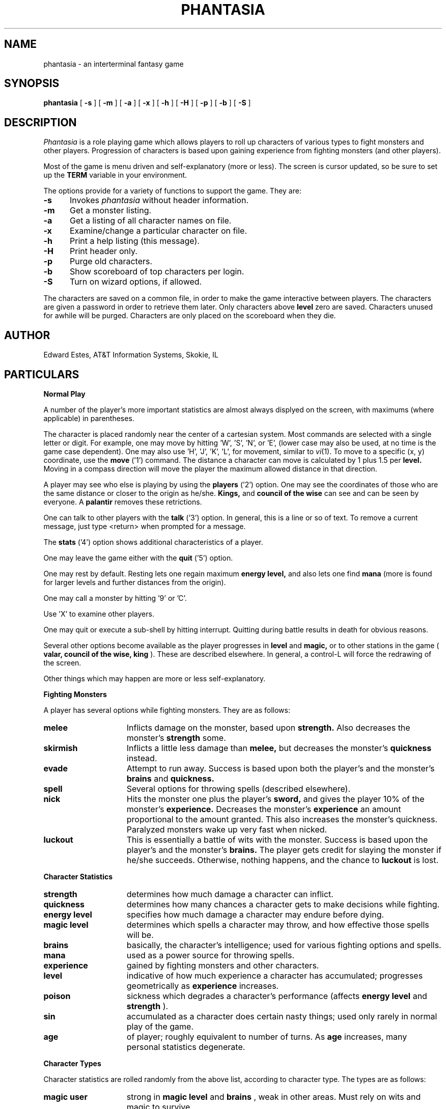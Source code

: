 .ds f. phantasia.6tbl
.de sh
.br
.ne 5
.PP
\fB\\$1\fR
.PP
..
.TH PHANTASIA 6 GAMES
.UC 4
.SH NAME
phantasia \- an interterminal fantasy game
.SH SYNOPSIS
.B phantasia
[
.B \-s
] [
.B \-m
] [
.B \-a
] [
.B \-x
] [
.B \-h
] [
.B \-H
] [
.B \-p
] [
.B \-b
] [
.B \-S
]
.SH DESCRIPTION
.I Phantasia
is a role playing game
which allows players to roll up characters of various types to fight
monsters and other players.
Progression of characters is based upon gaining experience from fighting
monsters (and other players).
.PP
Most of the game is menu driven and self-explanatory (more or less).
The screen is cursor updated, so be sure to set up the
.B TERM
variable in your environment.
.PP
The options provide for a variety of functions to support the game.
They are:
.PP
.TP .5i
.B \-s
Invokes 
.I phantasia
without header information.
.TP .5i
.B \-m
Get a monster listing.
.TP .5i
.B \-a
Get a listing of all character names on file.
.TP .5i
.B \-x
Examine/change a particular character on file.
.TP .5i
.B \-h
Print a help listing (this message).
.TP .5i
.B \-H
Print header only.
.TP .5i
.B \-p
Purge old characters.
.TP .5i
.B \-b
Show scoreboard of top characters per login.
.TP .5i
.B \-S
Turn on wizard options, if allowed.
.PP
The characters are saved on a common file, in order to make the game
interactive between players.  The characters are given a password
in order to retrieve them later.  Only characters above
.B level
zero are saved.  Characters unused for awhile will be purged.
Characters are only placed on the scoreboard when they die.
.SH AUTHOR
Edward Estes, AT&T Information Systems, Skokie, IL
.SH PARTICULARS
.sh "Normal Play"
A number of the player's more important statistics are almost always
displyed on the screen, with maximums (where applicable) in
parentheses.
.PP
The character is placed randomly near the center of a cartesian
system.
Most commands are selected with a single letter or digit.
For example, one may move by hitting 'W', 'S', 'N', or 'E',
(lower case may also be used, at no time is the game case dependent).
One may also use 'H', 'J', 'K', 'L',
for movement, similar to
.IR vi (1).
To move to a specific (x, y) coordinate, use the
.B move
('1') command.	The distance a character can move is calculated by
1 plus 1.5 per
.B level.
Moving in a compass direction will move the player the maximum
allowed distance in that direction.
.PP
A player may see who else is playing by using the
.B players
('2') option.  One may see the coordinates of those who are the same
distance or closer to the origin as he/she.
.B Kings,
and
.B council of the wise
can see and can be seen by everyone.  A
.B palantir
removes these retrictions.
.PP
One can talk to other players with the
.B talk
('3') option.  In general, this is a line or so of text.  To remove a current
message, just type <return> when prompted for a message.
.PP
The
.B stats
('4') option shows additional characteristics of a player.
.PP
One may leave the game either with the
.B quit
('5') option.
.PP
One may rest by default.  Resting lets one regain maximum
.B energy level,
and also lets one find
.B mana
(more is found for larger levels and further distances from the origin).
.PP
One may call a monster by hitting '9' or 'C'.
.PP
Use 'X' to examine other players.
.PP
One may quit or execute a sub-shell by hitting interrupt.
Quitting during battle results in death for obvious reasons.
.PP
Several other options become available as the player progresses in
.B level
and
.B magic,
or to other stations in the game (
.B valar, council of the wise, king
).
These are described elsewhere.
In general, a control-L will force the redrawing of the screen.
.PP
Other things which may happen are more or less self-explanatory.
.sh "Fighting Monsters"
A player has several options while fighting monsters.  They are as follows:
.TP 1.5i
.B melee
Inflicts damage on the monster, based upon
.B strength.
Also decreases the monster's
.B strength
some.
.TP 1.5i
.B skirmish
Inflicts a little less damage than
.B melee,
but decreases the monster's
.B quickness
instead.
.TP 1.5i
.B evade
Attempt to run away.  Success is based upon both the player's and
the monster's
.B brains
and
.B quickness.
.TP 1.5i
.B spell
Several options for throwing spells (described elsewhere).
.TP 1.5i
.B nick
Hits the monster one plus the player's
.B sword,
and gives the player 10% of the monster's
.B experience.
Decreases the monster's
.B experience
an amount proportional to the amount granted.
This also increases the monster's quickness.
Paralyzed monsters wake up very fast when nicked.
.TP 1.5i
.B luckout
This is essentially a battle of wits with the monster.	Success is based
upon the player's and the monster's
.B brains.
The player gets credit for slaying the monster if he/she succeeds.
Otherwise, nothing happens, and the chance to
.B luckout
is lost.
.sh "Character Statistics"
.TP 1.5i
.B strength
determines how much damage a character can inflict.
.TP 1.5i
.B quickness
determines how many chances a character gets to make decisions while
fighting.
.TP 1.5i
.B energy level
specifies how much damage a character may endure before dying.
.TP 1.5i
.B magic level
determines which spells a character may throw, and how effective those
spells will be.
.TP 1.5i
.B brains
basically, the character's intelligence; used for various fighting options
and spells.
.TP 1.5i
.B mana
used as a power source for throwing spells.
.TP 1.5i
.B experience
gained by fighting monsters and other characters.
.TP 1.5i
.B level
indicative of how much experience a character has accumulated; progresses
geometrically as
.B experience
increases.
.TP 1.5i
.B poison
sickness which degrades a character's performance (affects
.B energy level
and
.B strength
).
.TP 1.5i
.B sin
accumulated as a character does certain nasty things; used only rarely
in normal play of the game.
.TP 1.5i
.B age
of player; roughly equivalent to number of turns.
As
.B age
increases, many personal statistics degenerate.
.sh "Character Types"
Character statistics are rolled randomly from the above list, according
to character type.  The types are as follows:
.TP 1.5i
.B magic user
strong in
.B magic level
and
.B brains
, weak in other areas.	Must rely on wits and magic to survive.
.TP 1.5i
.B fighter
good in
.B strength
and
.B energy level
, fairly good in other areas.  This adds up to a well-equipped fighter.
.TP 1.5i
.B elf
very high
.B quickness
and above average
.B magic level
are
.B elves
selling points.
.TP 1.5i
.B dwarf
very high
.B strength
and
.B energy level
, but with a tendency to be rather slow and not too bright.
.TP 1.5i
.B halfling
rather quick and smart, with high
.B energy level
, but poor in
.B magic
and
.B strength.
Born with some
.B experience.
.TP 1.5i
.B experimento
very mediocre in all areas.  However, the
.B experimento
may be placed almost anywhere within the playing grid.
.PP
The possible ranges for starting statistics are summarized in
the following table.
.PP
.TS
.if \n+(b.=1 .nr d. \n(.c-\n(c.-1
.de 35
.ps \n(.s
.vs \n(.vu
.in \n(.iu
.if \n(.u .fi
.if \n(.j .ad
.if \n(.j=0 .na
..
.nf
.nr #~ 0
.if n .nr #~ 0.6n
.ds #d .d
.if \(ts\n(.z\(ts\(ts .ds #d nl
.fc
.nr 33 \n(.s
.rm 80 81 82 83 84 85 86
.nr 80 0
.nr 38 \wType
.if \n(80<\n(38 .nr 80 \n(38
.nr 38 \wMag. User
.if \n(80<\n(38 .nr 80 \n(38
.nr 38 \wFighter
.if \n(80<\n(38 .nr 80 \n(38
.nr 38 \wElf
.if \n(80<\n(38 .nr 80 \n(38
.nr 38 \wDwarf
.if \n(80<\n(38 .nr 80 \n(38
.nr 38 \wHalfling
.if \n(80<\n(38 .nr 80 \n(38
.nr 38 \wExperimento
.if \n(80<\n(38 .nr 80 \n(38
.80
.rm 80
.nr 81 0
.nr 38 \wStrength
.if \n(81<\n(38 .nr 81 \n(38
.nr 38 \w10-15
.if \n(81<\n(38 .nr 81 \n(38
.nr 38 \w40-55
.if \n(81<\n(38 .nr 81 \n(38
.nr 38 \w35-45
.if \n(81<\n(38 .nr 81 \n(38
.nr 38 \w50-70
.if \n(81<\n(38 .nr 81 \n(38
.nr 38 \w20-25
.if \n(81<\n(38 .nr 81 \n(38
.nr 38 \w25
.if \n(81<\n(38 .nr 81 \n(38
.81
.rm 81
.nr 82 0
.nr 38 \wQuick
.if \n(82<\n(38 .nr 82 \n(38
.nr 38 \w30-35
.if \n(82<\n(38 .nr 82 \n(38
.nr 38 \w30-35
.if \n(82<\n(38 .nr 82 \n(38
.nr 38 \w32-38
.if \n(82<\n(38 .nr 82 \n(38
.nr 38 \w25-30
.if \n(82<\n(38 .nr 82 \n(38
.nr 38 \w34
.if \n(82<\n(38 .nr 82 \n(38
.nr 38 \w27
.if \n(82<\n(38 .nr 82 \n(38
.82
.rm 82
.nr 83 0
.nr 38 \wMana
.if \n(83<\n(38 .nr 83 \n(38
.nr 38 \w50-100
.if \n(83<\n(38 .nr 83 \n(38
.nr 38 \w30-50
.if \n(83<\n(38 .nr 83 \n(38
.nr 38 \w45-90
.if \n(83<\n(38 .nr 83 \n(38
.nr 38 \w25-45
.if \n(83<\n(38 .nr 83 \n(38
.nr 38 \w25-45
.if \n(83<\n(38 .nr 83 \n(38
.nr 38 \w100
.if \n(83<\n(38 .nr 83 \n(38
.83
.rm 83
.nr 84 0
.nr 38 \wEnergy
.if \n(84<\n(38 .nr 84 \n(38
.nr 38 \w30-45
.if \n(84<\n(38 .nr 84 \n(38
.nr 38 \w45-70
.if \n(84<\n(38 .nr 84 \n(38
.nr 38 \w30-50
.if \n(84<\n(38 .nr 84 \n(38
.nr 38 \w60-100
.if \n(84<\n(38 .nr 84 \n(38
.nr 38 \w55-90
.if \n(84<\n(38 .nr 84 \n(38
.nr 38 \w35
.if \n(84<\n(38 .nr 84 \n(38
.84
.rm 84
.nr 85 0
.nr 38 \wBrains
.if \n(85<\n(38 .nr 85 \n(38
.nr 38 \w60-85
.if \n(85<\n(38 .nr 85 \n(38
.nr 38 \w25-45
.if \n(85<\n(38 .nr 85 \n(38
.nr 38 \w40-65
.if \n(85<\n(38 .nr 85 \n(38
.nr 38 \w20-40
.if \n(85<\n(38 .nr 85 \n(38
.nr 38 \w40-75
.if \n(85<\n(38 .nr 85 \n(38
.nr 38 \w25
.if \n(85<\n(38 .nr 85 \n(38
.85
.rm 85
.nr 86 0
.nr 38 \wMagic
.if \n(86<\n(38 .nr 86 \n(38
.nr 38 \w5-9
.if \n(86<\n(38 .nr 86 \n(38
.nr 38 \w3-6
.if \n(86<\n(38 .nr 86 \n(38
.nr 38 \w4-7
.if \n(86<\n(38 .nr 86 \n(38
.nr 38 \w2-5
.if \n(86<\n(38 .nr 86 \n(38
.nr 38 \w1-4
.if \n(86<\n(38 .nr 86 \n(38
.nr 38 \w2
.if \n(86<\n(38 .nr 86 \n(38
.86
.rm 86
.nr 38 1n
.nr 79 0
.nr 40 \n(79+(0*\n(38)
.nr 80 +\n(40
.nr 41 \n(80+(3*\n(38)
.nr 81 +\n(41
.nr 42 \n(81+(3*\n(38)
.nr 82 +\n(42
.nr 43 \n(82+(3*\n(38)
.nr 83 +\n(43
.nr 44 \n(83+(3*\n(38)
.nr 84 +\n(44
.nr 45 \n(84+(3*\n(38)
.nr 85 +\n(45
.nr 46 \n(85+(3*\n(38)
.nr 86 +\n(46
.nr TW \n(86
.if t .if \n(TW>\n(.li .tm Table at line 314 file phantasia.6tbl is too wide - \n(TW units
.fc  
.nr #T 0-1
.nr #a 0-1
.eo
.de T#
.ds #d .d
.if \(ts\n(.z\(ts\(ts .ds #d nl
.mk ##
.nr ## -1v
.ls 1
.ls
..
.ec
.ta \n(80u \n(81u \n(82u \n(83u \n(84u \n(85u \n(86u 
.nr 31 \n(.f
.nr 35 1m
\&\h'|\n(40u'Type\h'|\n(41u'Strength\h'|\n(42u'Quick\h'|\n(43u'Mana\h'|\n(44u'Energy\h'|\n(45u'Brains\h'|\n(46u'Magic
.nr 36 \n(.v
.vs \n(.vu-\n(.sp
\h'|0'\s\n(33\l'|\n(TWu\(ul'\s0
.vs \n(36u
.ta \n(80u \n(81u \n(82u \n(83u \n(84u \n(85u \n(86u 
.nr 31 \n(.f
.nr 35 1m
\&\h'|\n(40u'Mag. User\h'|\n(41u'10-15\h'|\n(42u'30-35\h'|\n(43u'50-100\h'|\n(44u'30-45\h'|\n(45u'60-85\h'|\n(46u'5-9
.ta \n(80u \n(81u \n(82u \n(83u \n(84u \n(85u \n(86u 
.nr 31 \n(.f
.nr 35 1m
\&\h'|\n(40u'Fighter\h'|\n(41u'40-55\h'|\n(42u'30-35\h'|\n(43u'30-50\h'|\n(44u'45-70\h'|\n(45u'25-45\h'|\n(46u'3-6
.ta \n(80u \n(81u \n(82u \n(83u \n(84u \n(85u \n(86u 
.nr 31 \n(.f
.nr 35 1m
\&\h'|\n(40u'Elf\h'|\n(41u'35-45\h'|\n(42u'32-38\h'|\n(43u'45-90\h'|\n(44u'30-50\h'|\n(45u'40-65\h'|\n(46u'4-7
.ta \n(80u \n(81u \n(82u \n(83u \n(84u \n(85u \n(86u 
.nr 31 \n(.f
.nr 35 1m
\&\h'|\n(40u'Dwarf\h'|\n(41u'50-70\h'|\n(42u'25-30\h'|\n(43u'25-45\h'|\n(44u'60-100\h'|\n(45u'20-40\h'|\n(46u'2-5
.ta \n(80u \n(81u \n(82u \n(83u \n(84u \n(85u \n(86u 
.nr 31 \n(.f
.nr 35 1m
\&\h'|\n(40u'Halfling\h'|\n(41u'20-25\h'|\n(42u'34\h'|\n(43u'25-45\h'|\n(44u'55-90\h'|\n(45u'40-75\h'|\n(46u'1-4
.ta \n(80u \n(81u \n(82u \n(83u \n(84u \n(85u \n(86u 
.nr 31 \n(.f
.nr 35 1m
\&\h'|\n(40u'Experimento\h'|\n(41u'25\h'|\n(42u'27\h'|\n(43u'100\h'|\n(44u'35\h'|\n(45u'25\h'|\n(46u'2
.fc
.nr T. 1
.T# 1
.35
.TE
.if \n-(b.=0 .nr c. \n(.c-\n(d.-11
.PP
Not only are the starting characteristics different for the different
character types, the characteristics progress at different rates for the
different types as the character goes up in
.B level.  Experimentoes'
characteristics progress randomly as one of the other types.
The progression as characters increase in
.B level
is summarized in the following table.
.PP
.TS
.if \n+(b.=1 .nr d. \n(.c-\n(c.-1
.de 35
.ps \n(.s
.vs \n(.vu
.in \n(.iu
.if \n(.u .fi
.if \n(.j .ad
.if \n(.j=0 .na
..
.nf
.nr #~ 0
.if n .nr #~ 0.6n
.ds #d .d
.if \(ts\n(.z\(ts\(ts .ds #d nl
.fc
.nr 33 \n(.s
.rm 80 81 82 83 84 85
.nr 80 0
.nr 38 \wType
.if \n(80<\n(38 .nr 80 \n(38
.nr 38 \wMag. User
.if \n(80<\n(38 .nr 80 \n(38
.nr 38 \wFighter
.if \n(80<\n(38 .nr 80 \n(38
.nr 38 \wElf
.if \n(80<\n(38 .nr 80 \n(38
.nr 38 \wDwarf
.if \n(80<\n(38 .nr 80 \n(38
.nr 38 \wHalfling
.if \n(80<\n(38 .nr 80 \n(38
.80
.rm 80
.nr 81 0
.nr 38 \wStrength
.if \n(81<\n(38 .nr 81 \n(38
.nr 31 0
.nr 32 0
.nr 38 \w2
.if \n(31<\n(38 .nr 31 \n(38
.nr 38 \w.0
.if \n(32<\n(38 .nr 32 \n(38
.nr 38 \w3
.if \n(31<\n(38 .nr 31 \n(38
.nr 38 \w.0
.if \n(32<\n(38 .nr 32 \n(38
.nr 38 \w2
.if \n(31<\n(38 .nr 31 \n(38
.nr 38 \w.5
.if \n(32<\n(38 .nr 32 \n(38
.nr 38 \w5
.if \n(31<\n(38 .nr 31 \n(38
.nr 38 \w2
.if \n(31<\n(38 .nr 31 \n(38
.nr 38 \w.0
.if \n(32<\n(38 .nr 32 \n(38
.81
.rm 81
.nr 61 \n(31
.nr 38 \n(61+\n(32
.if \n(38>\n(81 .nr 81 \n(38
.if \n(38<\n(81 .nr 61 +(\n(81-\n(38)/2
.nr 82 0
.nr 38 \wMana
.if \n(82<\n(38 .nr 82 \n(38
.nr 31 0
.nr 32 0
.nr 38 \w75
.if \n(31<\n(38 .nr 31 \n(38
.nr 38 \w40
.if \n(31<\n(38 .nr 31 \n(38
.nr 38 \w65
.if \n(31<\n(38 .nr 31 \n(38
.nr 38 \w30
.if \n(31<\n(38 .nr 31 \n(38
.nr 38 \w30
.if \n(31<\n(38 .nr 31 \n(38
.82
.rm 82
.nr 62 \n(31
.nr 38 \n(62+\n(32
.if \n(38>\n(82 .nr 82 \n(38
.if \n(38<\n(82 .nr 62 +(\n(82-\n(38)/2
.nr 83 0
.nr 38 \wEnergy
.if \n(83<\n(38 .nr 83 \n(38
.nr 31 0
.nr 32 0
.nr 38 \w20
.if \n(31<\n(38 .nr 31 \n(38
.nr 38 \w30
.if \n(31<\n(38 .nr 31 \n(38
.nr 38 \w25
.if \n(31<\n(38 .nr 31 \n(38
.nr 38 \w35
.if \n(31<\n(38 .nr 31 \n(38
.nr 38 \w30
.if \n(31<\n(38 .nr 31 \n(38
.83
.rm 83
.nr 63 \n(31
.nr 38 \n(63+\n(32
.if \n(38>\n(83 .nr 83 \n(38
.if \n(38<\n(83 .nr 63 +(\n(83-\n(38)/2
.nr 84 0
.nr 38 \wBrains
.if \n(84<\n(38 .nr 84 \n(38
.nr 31 0
.nr 32 0
.nr 38 \w6
.if \n(31<\n(38 .nr 31 \n(38
.nr 38 \w3
.if \n(31<\n(38 .nr 31 \n(38
.nr 38 \w.0
.if \n(32<\n(38 .nr 32 \n(38
.nr 38 \w4
.if \n(31<\n(38 .nr 31 \n(38
.nr 38 \w.0
.if \n(32<\n(38 .nr 32 \n(38
.nr 38 \w2
.if \n(31<\n(38 .nr 31 \n(38
.nr 38 \w.5
.if \n(32<\n(38 .nr 32 \n(38
.nr 38 \w4
.if \n(31<\n(38 .nr 31 \n(38
.nr 38 \w.5
.if \n(32<\n(38 .nr 32 \n(38
.84
.rm 84
.nr 64 \n(31
.nr 38 \n(64+\n(32
.if \n(38>\n(84 .nr 84 \n(38
.if \n(38<\n(84 .nr 64 +(\n(84-\n(38)/2
.nr 85 0
.nr 38 \wMagic
.if \n(85<\n(38 .nr 85 \n(38
.nr 31 0
.nr 32 0
.nr 38 \w2
.if \n(31<\n(38 .nr 31 \n(38
.nr 38 \w.75
.if \n(32<\n(38 .nr 32 \n(38
.nr 38 \w1
.if \n(31<\n(38 .nr 31 \n(38
.nr 38 \w.5
.if \n(32<\n(38 .nr 32 \n(38
.nr 38 \w2
.if \n(31<\n(38 .nr 31 \n(38
.nr 38 \w.0
.if \n(32<\n(38 .nr 32 \n(38
.nr 38 \w1
.if \n(31<\n(38 .nr 31 \n(38
.nr 38 \w1
.if \n(31<\n(38 .nr 31 \n(38
.85
.rm 85
.nr 65 \n(31
.nr 38 \n(65+\n(32
.if \n(38>\n(85 .nr 85 \n(38
.if \n(38<\n(85 .nr 65 +(\n(85-\n(38)/2
.nr 38 1n
.nr 79 0
.nr 40 \n(79+(0*\n(38)
.nr 80 +\n(40
.nr 41 \n(80+(3*\n(38)
.nr 81 +\n(41
.nr 61 +\n(41
.nr 42 \n(81+(3*\n(38)
.nr 82 +\n(42
.nr 62 +\n(42
.nr 43 \n(82+(3*\n(38)
.nr 83 +\n(43
.nr 63 +\n(43
.nr 44 \n(83+(3*\n(38)
.nr 84 +\n(44
.nr 64 +\n(44
.nr 45 \n(84+(3*\n(38)
.nr 85 +\n(45
.nr 65 +\n(45
.nr TW \n(85
.if t .if \n(TW>\n(.li .tm Table at line 335 file phantasia.6tbl is too wide - \n(TW units
.fc  
.nr #T 0-1
.nr #a 0-1
.eo
.de T#
.ds #d .d
.if \(ts\n(.z\(ts\(ts .ds #d nl
.mk ##
.nr ## -1v
.ls 1
.ls
..
.ec
.ta \n(80u \n(81u \n(82u \n(83u \n(84u \n(85u 
.nr 31 \n(.f
.nr 35 1m
\&\h'|\n(40u'Type\h'|\n(41u'Strength\h'|\n(42u'Mana\h'|\n(43u'Energy\h'|\n(44u'Brains\h'|\n(45u'Magic
.nr 36 \n(.v
.vs \n(.vu-\n(.sp
\h'|0'\s\n(33\l'|\n(TWu\(ul'\s0
.vs \n(36u
.ta \n(80u \n(61u \n(81u \n(62u \n(63u \n(64u \n(84u \n(65u \n(85u 
.nr 31 \n(.f
.nr 35 1m
\&\h'|\n(40u'Mag. User\h'|\n(41u'2.0\h'|\n(42u'75\h'|\n(43u'20\h'|\n(44u'6\h'|\n(45u'2.75
.ta \n(80u \n(61u \n(81u \n(62u \n(63u \n(64u \n(84u \n(65u \n(85u 
.nr 31 \n(.f
.nr 35 1m
\&\h'|\n(40u'Fighter\h'|\n(41u'3.0\h'|\n(42u'40\h'|\n(43u'30\h'|\n(44u'3.0\h'|\n(45u'1.5
.ta \n(80u \n(61u \n(81u \n(62u \n(63u \n(64u \n(84u \n(65u \n(85u 
.nr 31 \n(.f
.nr 35 1m
\&\h'|\n(40u'Elf\h'|\n(41u'2.5\h'|\n(42u'65\h'|\n(43u'25\h'|\n(44u'4.0\h'|\n(45u'2.0
.ta \n(80u \n(61u \n(81u \n(62u \n(63u \n(64u \n(84u \n(65u \n(85u 
.nr 31 \n(.f
.nr 35 1m
\&\h'|\n(40u'Dwarf\h'|\n(41u'5\h'|\n(42u'30\h'|\n(43u'35\h'|\n(44u'2.5\h'|\n(45u'1
.ta \n(80u \n(61u \n(81u \n(62u \n(63u \n(64u \n(84u \n(65u \n(85u 
.nr 31 \n(.f
.nr 35 1m
\&\h'|\n(40u'Halfling\h'|\n(41u'2.0\h'|\n(42u'30\h'|\n(43u'30\h'|\n(44u'4.5\h'|\n(45u'1
.fc
.nr T. 1
.T# 1
.35
.TE
.if \n-(b.=0 .nr c. \n(.c-\n(d.-10
.PP
The character type also determines how much gold a player may
carry, how long until
.B rings
can overcome the player, and how much
.B poison
the player can withstand.
.sh "Spells"
During the course of the game, the player may exercise his/her
magic powers.  These cases are described below.
.TP 1.5i
.B cloak
.I magic level necessary:
20 (plus level 7)
.br
.I mana used:
35 plus 3 per rest period
.br
Used during normal play.  Prevents monsters from finding the character,
as well as hiding the player from other players.  His/her coordinates
show up as '?' in the
.B players
option.  Players cannot collect
.B mana,
find trading posts, or discover the
.B grail
while cloaked.	Calling a monster uncloaks, as well as choosing
this option while cloaked.
.br
.TP 1.5i
.B teleport
.I magic level necessary:
40 (plus level 12)
.br
.I mana used:
30 per 75 moved
.br
Used during normal play.  Allows the player too move with much more freedom
than with the
.B move
option, at the price of expending mana.  The maximum distance possible
to move is based upon
.B level
and
.B magic level.
.TP 1.5i
.B power blast
.I magic level necessary:
none
.br
.I mana used:
5 times
.B level
.br
Used during inter-terminal battle.  Damage is based upon
.B magic level
and
.B strength.
Hits much harder than a normal hit.
.TP 1.5i
.B all or nothing
.I magic level necessary:
none
.br
.I mana used:
1
.br
Used while combatting monsters.
Has a 25% chance of working.  If it works it hits the monster just enough
to kill it.  If it fails, it doesn't hit the monster, and doubles the
monster's
.B quickness
and
.B strength.
Paralyzed monsters wake up much quicker as a result of this spell.
.TP 1.5i
.B magic bolt
.I magic level necessary:
5
.br
.I mana used:
variable
.br
Used while combatting monsters.  Hits the monster based upon the amount
of
.B mana
expended and
.B magic level.
Guaranteed to hit at least 10 per
.B mana.
.TP 1.5i
.B force field
.I magic level necessary:
15
.br
.I mana used:
30
.br
Used during monster combat.  Throws up a shield to protect from damage.
The shield is added to actual energy level, and is a fixed number, based
upon maximum energy.  Normally, damage occurs first to the shield, and
then to the players actual
.B energy level.
.TP 1.5i
.B transform
.I magic level necessary:
25
.br
.I mana used:
50
.br
Used during monster combat.  Transforms the monster randomly into one
of the 100 monsters from the monster file.
.TP 1.5i
.B increase might
.I magic level necessary:
35
.br
.I mana used:
75
.br
Used during combat with monsters.  Increases strength up to a maximum.
.TP 1.5i
.B invisibility
.I magic level necessary:
45
.br
.I mana used:
90
.br
Used while fighting monsters.  Makes it harder for the monster to hit,
by temporarily increasing the player's
.B quickness.
This spell may be thrown several times, but a maximum level will be reached.
.TP 1.5i
.B transport
.I magic level necessary:
60
.br
.I mana used:
125
.br
Used during monster combat.  Transports the monster away from the
player.  Success is base upon player's
.B magic
and
.B brains,
and the monster's
.B experience.
If it fails the player is transported instead.	60% of the time, the monster
will drop any treasure it was carrying.
.TP 1.5i
.B paralyze
.I magic level necessary:
75
.br
.I mana used:
150
.br
Used during monster combat.  "Freezes" the monster by putting its
.B quickness
slightly negative.  The monster will slowly wake up.  Success is based
upon player's
.B magic
and the monster's
.B experience.
If it fails, nothing happens.
.TP 1.5i
.B specify
.I magic level necessary:
none
.br
.I mana used:
1000
.br
Used during monster combat only by
.B valar
or
.B council of the wise.
Allows the player to pick which monster to fight.
.sh "Monsters"
Monsters get bigger as one moves farther from the origin (0,0).  Rings of
distance 125 from the origin determine the size.  A monster's
.B experience, energy level,
and
.B brains
are multiplied by the size.
.B Strength
is increase 50% per size over one, and
.B quickness
remains the same, regardless of size.
.PP
Also, nastier monsters are found as one progress farther out
from the origin.  Monsters also may flock.  The percent chance of that
happening is designated as
.B flock%
in the monster listing.  Monsters outside the first ring
may carry treasure, as determined by their treasure type.
Flocking monsters, and bigger monsters increase the chances of treasure.
.PP
Certain monsters have special abilities; they are as follows:
.TP 1.5i
.B Unicorn
can only be subdued if the player is in possession of a
.B virgin.
.TP 1.5i
.B Modnar
has random characteristics, including treasure type.
.TP 1.5i
.B Mimic
will pick another name from the list of monsters in order to
confuse.
.TP 1.5i
.B Dark Lord
very nasty person.  Does not like to be hit (especially nicked),
and many spells do not work well (or at all) against him.
One can always
.B evade
from the
.B Dark Lord.
.TP 1.5i
.B Leanan-Sidhe
also a very nasty person.  She will permanently sap
.B strength
from someone.
.TP 1.5i
.B Saruman
wanders around with
.B Wormtongue
, who can steal a
.B palantir.
Also,
.B Saruman
may turn a player's gems into gold pieces,
or scramble her/his stats.
.TP 1.5i
.B Thaumaturgist
can transport a player.
.TP 1.5i
.B Balrog
inflicts damage by taking away
.B experience
, not
.B energy.
.TP 1.5i
.B Vortex
may take some
.B mana.
.TP 1.5i
.B Nazgul
may try to steal a
.B ring
or neutralize part of one's
.B brains.
.TP 1.5i
.B Tiamat
may take half a players
.B gold
and
.B gems
and escape.
.TP 1.5i
.B Kobold
may get nasty and steal one gold piece and run away.
.TP 1.5i
.B Shelob
may bite, inflicting the equivalent of one
.B poison.
.TP 1.5i
.B Assorted Faeries
These are killed if attacking someone carrying
.B holy water.
These are
.B Cluricaun, Fir Darrig, Fachan,
.B Ghille Dhu, Bogle, Killmoulis,
and
.B Bwca.
.TP 1.5i
.B Lamprey
may bite, inflicting 1/2 of a
.B poison.
.TP 1.5i
.B Shrieker
will call one of its (much bigger) buddies if picked upon.
.TP 1.5i
.B Bonnacon
will become bored with battle, fart, and run off.
.TP 1.5i
.B Smeagol
will try to steal a
.B ring
from a player, if given the chance.
.TP 1.5i
.B Succubus
may inflict damage through a
.B force field.
This subtracts from
.B energy level
instead of any shield the player may have thrown up.
This is a very easy way to die.
.TP 1.5i
.B Cerberus
loves metal and will steal all the metal treasures from
a player if able.
.TP 1.5i
.B Ungoliant
can bite and poison.  This inflicts five
.B poisons
, and also takes one from the player's
.B quickness.
.TP 1.5i
.B Jabberwock
may tire of battle, and leave after calling one of his friends
(
.B Jubjub Bird
or
.B Bandersnatch
).
.TP 1.5i
.B Morgoth
actually
.B Modnar
, but reserved for
.B council of the wise, valar,
and
.B ex-valar.
Fights with
.B Morgoth
end when either he or the player dies.	His characteristics
are calculated based upon the player's.  The player is given
the chance to ally with him.  No magic, except
.B force field
works when battling
.B Morgoth.
.TP 1.5i
.B Troll
may regenerate its
.B energy
and
.B strength
while in battle.
.TP 1.5i
.B Wraith
may make a player blind.
.sh "Treasures"
The various treasure types are as follows:
.TP 1.5i
.B Type zero
.I none
.TP 1.5i
.B Type one
.I power booster
\- adds mana.
.br
.I druid
\- adds experience.
.br
.I holy orb
\- subtracts 0.25 sin.
.TP 1.5i
.B Type two
.I amulet
\- protects from cursed treasure.
.br
.I holy water
\- kills
.B assorted faeries.
.br
.I hermit
\- reduces sin by 25% and adds some mana.
.TP 1.5i
.B Type three
.I shield
\- adds to maximum
.B energy level
.br
.I virgin
\- used to subdue a
.B unicorn
, or to give much
.B experience
(and some
.B sin
).
.br
.I athelas
\- subtracts one
.B poison.
.TP 1.5i
.B Type four (scrolls)
.I shield
\- throws a bigger than normal
.B force field.
.br
.I invisible
\- temporarily puts the finder's
.B quickness
to one million.
.br
.I ten fold strength
\- multiplies finder's strength by ten.
.br
.I pick monster
\- allows finder to pick next monster to battle.
.br
.I general knowledge
\- adds to finder's
.B brains
and
.B magic level.
.PP
All the scrolls except
.B general knowledge
automatically call a monster.  These preserve any
spells that were already in effect, but are only in
effect while in battle.
.TP 1.5i
.B Type five
.I dagger
\- adds to
.B strength.
.br
.I armour
\- same as a
.B shield,
but bigger.
.br
.I tablet
\- adds brains.
.TP 1.5i
.B Type six
.I priest
\- rests to maximum; adds 
.B mana, brains;
and halves
.B sin.
.br
.I Robin Hood
\- increases
.B shield
and adds permanently to
.B strength.
.br
.I axe
\- like
.B dagger,
but bigger.
.TP 1.5i
.B Type seven
.I charm
\- protects from cursed treasure (used before
.B amulet
); used in conjunction with
.B blessing
to battle
.B Dark Lord.
.br
.I Merlyn
\- adds
.B brains, magic,
and
.B mana.
.br
.I war hammer
\- like an
.B axe,
but bigger.
.TP 1.5i
.B Type eight
.I healing potion
\- sets
.B poison
to -2, or subtracts two from
.B poison,
whichever is better.
.br
.I transporter
\- allows finder to move anywhere.
.br
.I sword
\- like a
.B war hammer
, but bigger.
.TP 1.5i
.B Type nine
.I golden crown
\- allows the player to become
.B king,
by going to (0,0).
.br
.I blessing
\- cuts
.B sin
to 1/3, adds
.B mana,
rests to max., kills
.B Dark Lord
with a
.B charm,
and gives bearer first hit on all monsters.
.br
.I quicksilver
\- adds to 
.B quickness.
.TP 1.5i
.B Type ten
.I elven boots
\- adds permanently to
.B quickness.
.TP 1.5i
.B Type eleven
.I palantir
\- allows one to see all the other players; used by
.B council of the wise
to seek the
.B grail.
.TP 1.5i
.B Type twelve/thirteen
.I ring
\- allows one to hit much harder in battle, etc.
.PP
Any treasure type 10-13 monsters may instead carry a type nine treasure.
.PP
A monster may also be carrying
.B gold
or
.B gems.
These are used at
.B trading posts
to buy things.	A
.B gem
is worth 1000 gold pieces.  Too much
.B gold
will slow a player down.  One may carry 1000 plus 200 per
.B level
of
.B gold.
A
.B gem
weighs one half a gold piece.
Monsters of treasure type 7 or higher may carry
.B gems.
.PP
The chance of a cursed treasure is based upon treasure type.
The more valuable treasures have a greater chance of being cursed.
A cursed treasure knocks
.B energy level
very low, and adds 0.25
.B poison.
.sh "Rings"
.B Rings
are only carried by
.B nazguls
and
.B Dark Lord.
They come in four different flavors.
All
.B rings
rest the player to maximum and cause him/her to hit much harder
in battle with monsters (assuming one has chosen to use the
.B ring
for battle.)
.PP
Two types of
.B rings
are cursed and come either from
.B nazguls
or
.B Dark Lord.
After a few times of using these types, the player falls
under the control of the
.B ring,
and strange, random things will occur.
Eventually, the player dies, and gives his/her name to a monster
on the file.
Dying before the
.B ring
is used up also renames the monster.
.PP
The two remaining types of
.B rings
are much more benign.
The one from a
.B nazgul
is good for a limited number of battle rounds, and will save
the player from death if it was being used when he/she died.
The one from
.B Dark Lord
is the same, except that it never is used up.
.B rings
disappear after saving someone from death.
In general, cursed
.B rings
occur much more often than normal ones.
It is usually not a good idea to pick one up.
The only way to get rid of a
.B ring
is to have a monster steal it.
.sh "King"
A player may become
.B king by finding a
.I crown
and going to (0,0).  Players must have a
.B level
in the range of 10 to 1000 to be able to find a
.I crown.
When a player with one or more
.I crowns
reaches
.B level
1000, the
.I crowns
are converted to
.I gold.
.PP
Once a player is king, he/she may do certain things while in 
the Lord's Chamber (0,0).  These are exercised with the
.B decree
('0') option.
.TP 1.5i
.I transport
This is done to another player.  It randomly moves the affected
player about.  A
.B charm
protects from transports.
.TP 1.5i
.I curse
This is done to another player.  It is analogous to cursed treasure,
but worse.  It inflicts two
.B poison,
knocks
.B energy level
very low, and degrades the maximum energy.  It also
removes a
.B cloak.
A
.B blessing
protects from king's curses.
.TP 1.5i
.I energy void
The king may put a number these scattered about
his/her kingdom as he/she pleases.
If a player hits one, he/she loses
.B mana, energy,
and
.B gold.
The energy void disappears after being hit.
.TP 1.5i
.I bestow
This is also done to another player.  The king may
wish to reward one or more loyal subjects by sharing his/her
riches (
.B gold
).  Or it is a convenient way to dispose of some unwanted
deadweight.
.TP 1.5i
.I collect taxes
Everyone pays 7% tax on all
.B gold
and
.B gems
acquired, regardless of the existence of a
.B king.
The king collects the accrued taxes with this option.
.PP
The
.B king
may also 
.B teleport
anywhere for free by using the origin as a starting place.
.sh "Council of the Wise, Valar"
A player automatically becomes a member of the
.B council of the wise
upon reaching level 3000.  Members of the council cannot have
.B rings.
Members of the council have a few extra options which they can exercise.
These are exercised
.B intervene
('8') option.
All
.B intervene
options cost 1000 mana.
One
.B intervene
option is to
.I heal
another player.  This is just a quick way for that player to be rested
to maximum and lose a little
.B poison.
The main purpose in life for members of the council is to seek the
.B Holy Grail.
This is done with a
.B palantir
under the
.I seek grail
option.  The distance cited by the seek is accurate within 10%, in order
not to make it too easy to find the grail.
A player must have infintesimally small
.B sin,
or else it's all over upon finding the grail.
In order to help members of the council on their quest, they
may
.I teleport
with greater ease.
.PP
Upon finding the grail, the player advance to position of
.B valar.
He/she may then exercise more and niftier options under
.I intervention.
These include all of the council members' option plus the
ability to move other players about, bless them, and throw monsters at
them.
A
.BR valar 's
blessing has the same effect as the treasure
.I blessing,
except that the affected player does not get his/her
.I blessing
flag set.
All
.I intervention
options which affect other players age the player
who uses them.
.B Valar
are essentially immortal, but are actually given five lives.
If these are used up, the player is left to die, and becomes an
.B ex-valar.
.B Valar
cannot
.I move, teleport,
or call monsters.
(An exception to this is if the
.I valar
finds a
.I transporter.
This is to allow him/her to dispose of excess
.I gold.
Any monsters which a
.B valar
encounters are based upon his/her size.
Only one valar may exists at a time.
The current valar is replaced when another player finds the grail.
The valar is then bumped back to the council of the wise.
.sh "Wizard"
The
.I wizard
is usually the owner of the game, and the one who maintains
the associated files.
The
.I wizard
is granted special powers within the game, if it is invoked
with the '\-S' option.
Otherwise, the
.I wizard
plays no different from other players.
The
.I wizard
abilities are outlined below.
.TP
.I change players
When examining a player, (game invoked with '-x', or use 'X' from within game),
the
.I wizard
may also change the player.
.TP
.I intervention
The
.I wizard
may do all the
.I intervention
options.  One extra option,
.I vaporize,
is added to kill any offensive players.
.TP
.I super character type
An extra character type is added.  This character starts with the
maximum possible in all statistics, selected from the other character types.
A
.B super
character's statistics also progress at the maximum possible rate, selected
from the other character types.
.sh "Special Places"
Certain regions of the playing grid have different names.
In general, this is only to give the player some idea of
his/her present location.  Some special places do exist.
.TP 1.5i
.I Trading Posts
These are located at |x| == |y| == n*n*100 for n = 1, 2...1000.
Trading posts farther out have more things for sale.
Be careful about cheating the merchants there, as they have short
tempers.
Merchants are dishonest about 5% of the time.
.TP 1.5i
.I Lord's Chamber
This is located at (0,0).  Only players with
.B crowns
may enter.
.TP 1.5i
.I Point of No Return
This is located beyond 1.2e+6 in any direction.
The only way to return from here is a
.B transporter
or to have a
.B valar
relocate the player.
.TP 1.5i
.I Dead Marshes
This is a band located fairly distant from the origin.	The first
fourteen monsters (water monsters) can normally only be found here.
.TP 1.5i
.I Valhala
This place is where the
.B valar
resides.  It is associated with no particular coordinate on the
playing grid.
.TP 1.5i
.sh "Miscellaneous"
Once a player reaches
.B level
5, the game will start to time out waiting for input.
This is to try to keep the game a bit faster paced.
.PP
A
.I guru
will never be disgusted with your
.B sins
if they are less than one.
.PP
A
.I medic
wants half of a player's
.B gold
to be happy.  Offering more than one has, or a negative amount
will anger the
.I medic,
who will make the player worse (add one
.B poison
).
.PP
The
.B Holy Grail
does little for those who are not ready to behold it.
Whenever anyone finds it, it moves.
It is always located within 1e+6 in any compass direction of the origin.
.PP
There is a maximum amount of
.B mana
and
.B charms
a player may posses, based upon
.B level.
.I Quicksilver
is always limited to to a maximum of 99.
.PP
.I Books
bought at a
.B trading post
increase 
.B brains,
based upon the number bought.
It is unwise, however to buy more than 1/10 of one's
.B level
in books at a time.
.PP
Players over level 10000 are automatically retired.
.PP
A
.I blindness
goes away in random time.
.PP
Players with
.I crowns
are identified with a '*' before their character type.
.sh "Inter-terminal Battle"
When two player's coordinates correspond, they may engage in battle.
In general, the player with the highest
.B quickness
gets the first hit.
If the two players are severely mis-matched, the stronger player
is drastically handicapped for the battle.
In order to protect from being stuck in an infinite loop,
the player waiting for response may time out.  Options for battle are:
.TP 1.5i
.I fight
Inflicts damage upon other person.
.TP 1.5i
.I run away
Escape from battle.  Has a 75% chance of working.
.TP 1.5i
.I power blast
Battle spell.
.TP 1.5i
.I luckout
One-time chance to try to win against the foe.	Has a 10% chance of working.
.PP
Sometimes waits for the other player may be excessive, because
he/she may be battling a monster.  Upon slaying a player in battle
the winner gets the other's
.B experience
and treasures.
.B Rings
do not work for inter-terminal battle.
.SH BUGS
All screen formats assumme at least 24 lines by at least 80 columns.
No provisions are made for when any of the data items get too big
for the allotted space on the screen.
